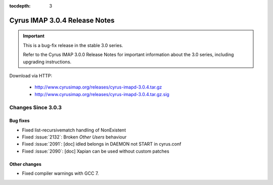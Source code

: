 :tocdepth: 3

===============================
Cyrus IMAP 3.0.4 Release Notes
===============================

.. IMPORTANT::

    This is a bug-fix release in the stable 3.0 series.

    Refer to the Cyrus IMAP 3.0.0 Release Notes for important information
    about the 3.0 series, including upgrading instructions.

Download via HTTP:

    *   http://www.cyrusimap.org/releases/cyrus-imapd-3.0.4.tar.gz
    *   http://www.cyrusimap.org/releases/cyrus-imapd-3.0.4.tar.gz.sig

.. _relnotes-3.0.4-changes:

Changes Since 3.0.3
===================

Bug fixes
---------

* Fixed list-recursivematch handling of \NonExistent
* Fixed :issue:`2132`: Broken `Other Users` behaviour
* Fixed :issue:`2091`: [doc] idled belongs in DAEMON not START in cyrus.conf
* Fixed :issue:`2090`: [doc] Xapian can be used without custom patches

Other changes
-------------

* Fixed compiler warnings with GCC 7.
